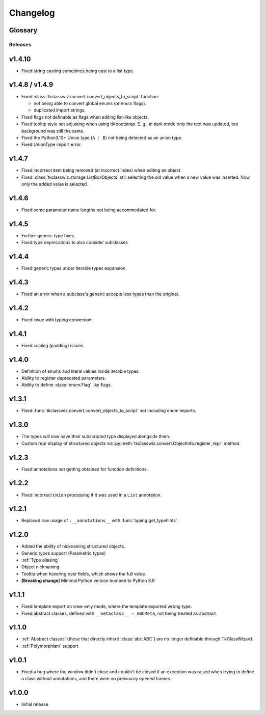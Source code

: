 ========================
Changelog
========================
.. |BREAK_CH| replace:: **[Breaking change]**

.. |POTENT_BREAK_CH| replace:: **[Potentially breaking change]**

.. |UNRELEASED| replace:: **[Not yet released]**


Glossary
======================
.. glossary::

    |BREAK_CH|
        Means that the change will break functionality from previous version.

    |POTENT_BREAK_CH|
        The change could break functionality from previous versions but only if it
        was used in a certain way.

    |UNRELEASED|
      These changes have not been yet released.

---------------------
Releases
---------------------

v1.4.10
=====================
- Fixed string casting sometimes being cast to a list type.


v1.4.8 / v1.4.9
=====================
- Fixed :class:`tkclasswiz.convert.convert_objects_to_script` function:
  
  - not being able to convert global enums (or enum flags).
  - duplicated import strings.

- Fixed flags not definable as flags when editing list-like objects.
- Fixed tooltip style not adjusting when using ttkbootstrap.
  E. g., in dark mode only the text was updated, but background was still the same. 
- Fixed the Python3.10+ Union type (``A | B``) not being detected as an union type.
- Fixed UnionType import error.


v1.4.7
===================
- Fixed incorrect item being removed (at incorrect index) when editing an object.
- Fixed :class:`tkclasswiz.storage.ListBoxObjects` still selecting the old value when a new value
  was inserted. Now only the added value is selected.


v1.4.6
================
- Fixed some parameter name lengths not being accommodated for.


v1.4.5
================
- Further generic type fixes
- Fixed type deprecations to also consider subclasses


v1.4.4
================
- Fixed generic types under iterable types expansion.


v1.4.3
================
- Fixed an error when a subclass's generic accepts less types than the original.


v1.4.2
================
- Fixed issue with typing conversion.


v1.4.1
================
- Fixed scaling (padding) issues


v1.4.0
================
- Definition of enums and literal values inside iterable types.
- Ability to register deprecated parameters.
- Ability to define :class:`enum.Flag` like flags.


v1.3.1
================
- Fixed :func:`tkclasswiz.convert.convert_objects_to_script` not including enum imports.


v1.3.0
================
- The types will now have their subscripted type displayed alongside them.
- Custom repr display of structured objects via
  :py:meth:`tkclasswiz.convert.ObjectInfo.register_repr` method.

v1.2.3
================
- Fixed annotations not getting obtained for function definitions.


v1.2.2
================
- Fixed incorrect ``Union`` processing if it was used in a ``List`` annotation.


v1.2.1
================
- Replaced raw usage of ``.__annotations__`` with :func:`typing.get_typehints`.


v1.2.0
================
- Added the ability of nicknaming structured objects.
- Generic types support (Parametric types)
- :ref:`Type aliasing`
- Object nicknaming
- Tooltip when hovering over fields, which shows the full value.
- |BREAK_CH| Minimal Python version bumped to Python 3.9


v1.1.1
================
- Fixed template export on view-only mode, where the template exported wrong type.
- Fixed abstract classes, defined with ``__metaclass__ = ABCMeta``, not being treated as abstract.  


v1.1.0
================
- :ref:`Abstract classes` (those that directly inherit :class:`abc.ABC`) are no longer
  definable through TkClassWizard.
- :ref:`Polymorphism` support


v1.0.1
=================
- Fixed a bug where the window didn't close and couldn't be closed
  if an exception was raised when trying to define a class without annotations, and there
  were no previously opened frames.


v1.0.0
=================
- Initial release
